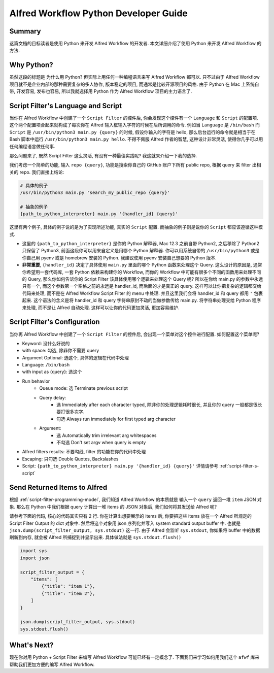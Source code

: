 Alfred Workflow Python Developer Guide
==============================================================================


Summary
------------------------------------------------------------------------------
这篇文档的目标读者是使用 Python 来开发 Alfred Workflow 的开发者. 本文详细介绍了使用 Python 来开发 Alfred Workflow 的方法.


Why Python?
------------------------------------------------------------------------------
虽然这段的标题是 为什么用 Python? 但实际上用任何一种编程语言来写 Alfred Workflow 都可以. 只不过由于 Alfred Workflow 项目就不是企业内部的那种需要复杂的多人协作, 版本稳定的项目, 而通常是比较开源项目的风格. 由于 Python 在 Mac 上系统自带, 开发容易, 发布也容易, 所以我就选择用 Python 作为 Alfred Workflow 项目的主力语言了.


.. _script-filter-s-script:

Script Filter's Language and Script
------------------------------------------------------------------------------
当你在 Alfred Workflow 中创建了一个 ``Script Filter`` 的控件后, 你会发现这个控件有一个 ``Language`` 和 ``Script`` 的配置项. 这个两个配置项合起来就构成了每次你在 Alfred 输入框输入字符的时候在后所调用的命令. 例如当 ``Language`` 是 ``/bin/bash`` 而 ``Script`` 是 ``/usr/bin/python3 main.py {query}`` 的时候, 假设你输入的字符是 hello, 那么后台运行的命令就是相当于在 Bash 脚本中运行 ``/usr/bin/python3 main.py hello``. 不得不佩服 Alfred 作者的智慧, 这种设计非常灵活, 使得你几乎可以用任何编程语言做任何事.

那么问题来了, 既然 Script Filter 这么灵活, 有没有一种最佳实践呢? 我这就来介绍一下我的选择.

我们考虑一个简单的功能, 输入 ``repo {query}``, 功能是搜索你自己的 GitHub 账户下所有 public repo, 根据 query 来 filter 出相关的 repo. 我们直接上结论:

.. code-block:: bash

    # 具体的例子
    /usr/bin/python3 main.py 'search_my_public_repo {query}'

    # 抽象的例子
    {path_to_python_interpreter} main.py '{handler_id} {query}'

这里有两个例子, 具体的例子说的是为了实现所述功能, 真实的 ``Script`` 配置. 而抽象的例子则是说你的 ``Script`` 都应该遵循这种模式.

- 这里的 ``{path_to_python_interpreter}`` 是你的 Python 解释器, Mac 12.3 之前自带 Python2, 之后移除了 Python2 只保留了 Python3, 前面这段你可以用来自定义是用哪个 Python 解释器. 你可以用系统自带的 ``/usr/bin/python3`` 或是你自己用 pyenv 或是 homebrew 安装的 Python. 我建议使用 pyenv 安装自己想要的 Python 版本.
- **非常重要**, ``{handler_id}`` 决定了具体使用 ``main.py`` 里面的哪个 Python 函数来处理这个 Query. 这么设计的原因是, 通常你希望用一套代码库, 一套 Python 依赖来构建你的 Workflow, 而你的 Workflow 中可能有很多个不同的函数用来处理不同的 Query, 那么你如何告诉你的 Script Filter 该具体使用哪个逻辑来处理这个 Query 呢? 所以在你给 main.py 的参数中永远只有一个, 而这个参数第一个空格之前的永远是 handler_id, 而后面的才是真正的 query. 这样可以让你把复杂的逻辑都交给代码来处理, 而不是在 Alfred Workflow Script Filter 的 menu 中处理. 并且这里我们会将 handler_id 和 query 都用 ``'`` 包裹起来. 这个语法的含义是将 handler_id 和 query 字符串原封不动的当做参数传给 main.py. 将字符串处理交给 Python 程序来处理, 而不是让 Alfred 自动处理. 这样可以让你的代码更加灵活, 更加容易维护.


Script Filter's Configuration
------------------------------------------------------------------------------
当你再 Alfred Workflow 中创建了一个 ``Script Filter`` 的控件后, 会出现一个菜单对这个控件进行配置. 如何配置这个菜单呢?

.. image:: ./script-filter-configuration.png

- Keyword: 没什么好说的
- with space: 勾选, 除非你不需要 query
- Argument Optional: 选这个, 具体的逻辑在代码中处理
- Language: ``/bin/bash``
- with input as {query}: 选这个
- Run behavior
    - Queue mode: 选 Terminate previous script
    - Query delay:
        - 选 Immediately after each character typed, 除非你的处理逻辑耗时很长, 并且你的 query 一般都是很长要打很多次字.
        - 勾选 Always run immediately for first typed arg character
    - Argument:
        - 选 Automatically trim irrelevant arg whitespaces
        - 不勾选 Don't set argv when query is empty
- Alfred filters results: 不要勾线, filter 的功能在你的代码中处理
- Escaping: 只勾选 Double Quotes, Backslashes
- Script: ``{path_to_python_interpreter} main.py '{handler_id} {query}'`` 详情请参考 :ref:`script-filter-s-script`


Send Returned Items to Alfred
------------------------------------------------------------------------------
根据 :ref:`script-filter-programming-model`, 我们知道 Alfred Workflow 的本质就是 输入一个 ``query`` 返回一堆 ``item`` JSON 对象. 那么在 Python 中我们根据 query 计算出一堆 items 的 JSON 对象后, 我们如何将其发送给 Alfred 呢?

请参考下面的代码, 核心的代码其实只有 2 行. 你在计算出想要展示的 items 后, 你要把这些 items 放在一个 Alfred 所规定的 Script Filter Output 的 dict 对象中. 然后将这个对象用 json 序列化并写入 system standard output buffer 中. 也就是 ``json.dump(script_filter_output, sys.stdout)`` 这一行. 由于 Alfred 会监听 ``sys.stdout``, 你如果将 buffer 中的数据刷新到内存, 就会被 Alfred 所捕捉到并显示出来. 具体做法就是 ``sys.stdout.flush()``

.. code-block:: python

    import sys
    import json

    script_filter_output = {
        "items": [
            {"title": "item 1"},
            {"title": "item 2"},
        ]
    }

    json.dump(script_filter_output, sys.stdout)
    sys.stdout.flush()


What's Next?
------------------------------------------------------------------------------
现在你对用 Python + Script Filter 来编写 Alfred Workflow 可能已经有一定概念了. 下面我们来学习如何用我们这个 ``afwf`` 库来帮助我们更加方便的编写 Alfred Workflow.
